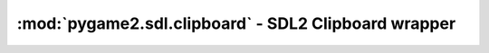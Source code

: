﻿.. module:: pygame2.sdl.clipboard
   :synopsis: SDL2 Clipboard wrapper

:mod:`pygame2.sdl.clipboard` - SDL2 Clipboard wrapper
=====================================================

.. function:: get_clipboard_text() -> string

   Retrieves text from the OS clipboard, if available.

   .. note::

      This might leak memory.

   This wraps :c:func:`SDL_GetClipboardText`.

.. function:: has_clipboard_text() -> bool

   Checks, if text is available on the OS clipboard.

   This wraps :c:func:`SDL_HasClipboardText`.

.. function:: set_clipboard_text(text : string) -> None

   Puts text on the OS clipboard. This raises a
   :exc:`pygame2.sdl.SDLError`, if the operation was not successful.

   This wraps :c:func:`SDL_SetClipboardText`.
